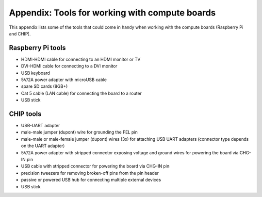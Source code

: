 Appendix: Tools for working with compute boards
===============================================

This appendix lists some of the tools that could come in handy when working
with the compute boards (Raspberry Pi and CHIP).

Raspberry Pi tools
------------------

- HDMI-HDMI cable for connecting to an HDMI monitor or TV
- DVI-HDMI cable for connecting to a DVI monitor
- USB keyboard
- 5V/2A power adapter with microUSB cable
- spare SD cards (8GB+)
- Cat 5 cable (LAN cable) for connecting the board to a router
- USB stick

CHIP tools
----------

- USB-UART adapter
- male-male jumper (dupont) wire for grounding the FEL pin
- male-male or male-female jumper (dupont) wires (3x) for attaching USB UART
  adapters (connector type depends on the UART adapter)
- 5V/2A power adapter with stripped connector exposing voltage and ground wires
  for powering the board via CHG-IN pin
- USB cable with stripped connector for powering the board via CHG-IN pin
- precision tweezers for removing broken-off pins from the pin header
- passive or powered USB hub for connecting multiple external devices
- USB stick
